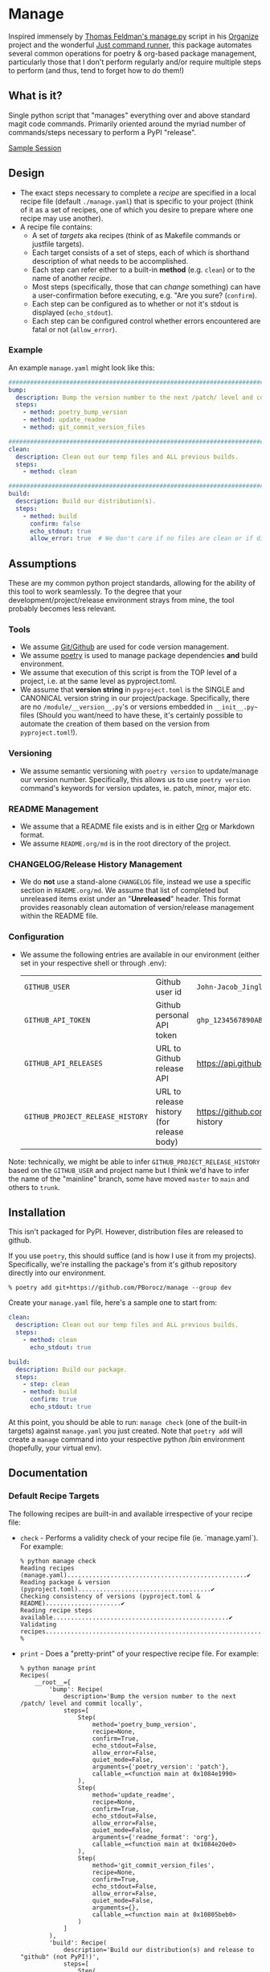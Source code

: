 * Manage
  Inspired immensely by [[https://github.com/tfeldmann/organize/blob/main/manage.py][Thomas Feldman's manage.py]] script in his [[https://github.com/tfeldmann/organize][Organize]] project and the wonderful [[https://github.com/casey/just][Just command runner]], this package automates several common operations for poetry & org-based package management, particularly those that I don't perform regularly and/or require multiple steps to perform (and thus, tend to forget how to do them!)
** What is it?
Single python script that "manages" everything over and above standard magit code commands. Primarily oriented around the myriad number of commands/steps necessary to perform a PyPI "release".

[[./Screenshot.png][Sample Session]]

** Design
- The exact steps necessary to complete a /recipe/ are specified in a local recipe file (default ~./manage.yaml~) that is specific to your project (think of it as a set of recipes, one of which you desire to prepare where one recipe may use another).
- A recipe file contains:
  - A set of /targets/ aka recipes (think of as Makefile commands or justfile targets).
  - Each target consists of a set of steps, each of which is shorthand description of what needs to be accomplished.
  - Each step can refer either to a built-in *method* (e.g. ~clean~) or to the name of another /recipe/.
  - Most steps (specifically, those that can /change/ something) can have a user-confirmation before executing, e.g. "Are you sure? (~confirm~).
  - Each step can be configured as to whether or not it's stdout is displayed (~echo_stdout~).
  - Each step can be configured control whether errors encountered are fatal or not (~allow_error~).
*** Example
An example ~manage.yaml~ might look like this:
#+begin_src yaml
  ################################################################################
  bump:
    description: Bump the version number to the next /patch/ level and commit locally
    steps:
      - method: poetry_bump_version
      - method: update_readme
      - method: git_commit_version_files

  ################################################################################
  clean:
    description: Clean out our temp files and ALL previous builds.
    steps:
      - method: clean

  ################################################################################
  build:
    description: Build our distribution(s).
    steps:
      - method: build
        confirm: false
        echo_stdout: true
        allow_error: true  # We don't care if no files are clean or if dirs don't exist.
#+end_src
** Assumptions
These are my common python project standards, allowing for the ability of this tool to work seamlessly. To the degree that your development/project/release environment strays from mine, the tool probably becomes less relevant.
*** Tools
- We assume [[https://github.com][Git/Github]] are used for code version management.
- We assume [[https://python-poetry.org][poetry]] is used to manage package dependencies *and* build environment.
- We assume that execution of this script is from the TOP level of a project, i.e. at the same level as pyproject.toml.
- We assume that *version string* in ~pyproject.toml~ is the SINGLE and CANONICAL version string in our project/package. Specifically, there are no ~/module/__version__.py~'s or versions embedded in ~__init__.py~~ files (Should you want/need to have these, it's certainly possible to automate the creation of them based on the version from ~pyproject.toml~!).
*** Versioning
- We assume semantic versioning with ~poetry version~ to update/manage our version number. Specifically, this allows us to use ~poetry version~ command's keywords for version updates, ie. patch, minor, major etc.
*** README Management
- We assume that a README file exists and is in either [[https://orgmode.org/][Org]] or Markdown format.
- We assume ~README.org/md~ is in the root directory of the project.
*** CHANGELOG/Release History Management
- We do *not* use a stand-alone ~CHANGELOG~ file, instead we use a specific section in ~README.org/md~. We assume that list of completed but unreleased items exist under an "*Unreleased*" header. This format provides reasonably clean automation of version/release management within the README file.
*** Configuration
- We assume the following entries are available in our environment (either set in your respective shell or through .env):
  |--------------------------------+-------------------------------------------+--------------------------------------------------------------------------|
  | ~GITHUB_USER~                    | Github user id                            | ~John-Jacob_JingleheimerSchmidt~                                           |
  | ~GITHUB_API_TOKEN~               | Github personal API token                 | ~ghp_1234567890ABCDEFG1234567890~                                          |
  | ~GITHUB_API_RELEASES~            | URL to Github release API                 | https://api.github.com/repos/<user>/<project>/releases                   |
  | ~GITHUB_PROJECT_RELEASE_HISTORY~ | URL to release history (for release body) | https://github.com/<user>/<project>/blob/trunk/README.org#release-history |
  |--------------------------------+-------------------------------------------+--------------------------------------------------------------------------|
Note: technically, we might be able to infer ~GITHUB_PROJECT_RELEASE_HISTORY~ based on the ~GITHUB_USER~ and project name but I think we'd have to infer the name of the "mainline" branch, some have moved ~master~ to ~main~ and others to ~trunk~.
** Installation
This isn't packaged for PyPI. However, distribution files are released to github.

If you use ~poetry~, this should suffice (and is how I use it from my projects). Specifically, we're installing the package's from it's github repository directly into our environment.
#+begin_src shell
  % poetry add git+https://github.com/PBorocz/manage --group dev
#+end_src

Create your ~manage.yaml~ file, here's a sample one to start from:
#+begin_src yaml
  clean:
    description: Clean out our temp files and ALL previous builds.
    steps:
      - method: clean
        echo_stdout: true

  build:
    description: Build our package.
    steps:
      - step: clean
      - method: build
        confirm: true
        echo_stdout: true
#+end_src

At this point, you should be able to run: ~manage check~ (one of the built-in targets) against ~manage.yaml~ you just created. Note that ~poetry add~ will create a ~manage~ command into your respective python /bin environment (hopefully, your virtual env).
** Documentation
*** Default Recipe Targets
The following recipes are built-in and available irrespective of your recipe file:
- ~check~ - Performs a validity check of your recipe file (ie. `manage.yaml`). For example:
  #+begin_src shell
    % python manage check
    Reading recipes (manage.yaml)..................................................✔
    Reading package & version (pyproject.toml).....................................✔
    Checking consistency of versions (pyproject.toml & README).....................✔
    Reading recipe steps available.................................................✔
    Validating recipes.............................................................✔
    %
#+end_src
- ~print~ - Does a "pretty-print" of your respective recipe file. For example:
  #+begin_src shell
    % python manage print
    Recipes(
        __root__={
            'bump': Recipe(
                description='Bump the version number to the next /patch/ level and commit locally',
                steps=[
                    Step(
                        method='poetry_bump_version',
                        recipe=None,
                        confirm=True,
                        echo_stdout=False,
                        allow_error=False,
                        quiet_mode=False,
                        arguments={'poetry_version': 'patch'},
                        callable_=<function main at 0x1084e1990>
                    ),
                    Step(
                        method='update_readme',
                        recipe=None,
                        confirm=True,
                        echo_stdout=False,
                        allow_error=False,
                        quiet_mode=False,
                        arguments={'readme_format': 'org'},
                        callable_=<function main at 0x1084e20e0>
                    ),
                    Step(
                        method='git_commit_version_files',
                        recipe=None,
                        confirm=True,
                        echo_stdout=False,
                        allow_error=False,
                        quiet_mode=False,
                        arguments={},
                        callable_=<function main at 0x10805beb0>
                    )
                ]
            ),
            'build': Recipe(
                description='Build our distribution(s) and release to "github" (not PyPI!)',
                steps=[
                    Step(
                        method='poetry_lock_check',
                        recipe=None,
                        confirm=False,
                        echo_stdout=False,
                        allow_error=False,
                        quiet_mode=False,
                        arguments={},
                        callable_=<function main at 0x1084e1ab0>
                    ),
                    .....
    %
#+end_src
*** Common Method Options
- ~confirm~ - Ask for confirmation before executing the respective step, e.g. "Are you sure you want to ...?". Primarily on behalf of /write/-oriented steps, this option can be specified either on a step-by-step basis:
  #+begin_src yaml
    build_my_package:
      description: Build my distribution package.
      steps:
        - method: build
          confirm: True
#+end_src
  *or* for all confirm-able steps during a specific execution from the command-line (which will override any step-specific settings):
  #+begin_src shell
    % python manage my_recipe --confirm
    ...
    %
  #+end_src
- ~echo_stdout~ - Echo the stdout of the respective command.
#+begin_src yaml
  build_my_package:
    description: Build my distribution package.
    steps:
      - method: ...
        ...
      - method: git_create_tag
        echo_stdout: True
      - method: ...
        ...
#+end_src
- ~allow_error~ - If True, a non-zero exit code will stop execution of the respective recipe (default is False).
#+begin_src yaml
  build_my_package:
    description: Build my distribution package.
    steps:
      - method: clean
        allow_error: True
      - method: ...
        ...
#+end_src
*** Available Methods
**** Summary
We provide a summary of the methods supported (listed alphabetically):
|--------------------------------+---------------+------------+-------------------|
| Method Name                    | Confirmation? | Arguments? | Arguments         |
|--------------------------------+---------------+------------+-------------------|
| ~build~                          | Yes           | No         |                   |
| ~clean~                          | Yes           | No         |                   |
| ~git_add~                        | Yes           | Yes        | ~pathspec~          |
| ~git_commit_version_files~       | Yes           | No         |                   |
| ~git_create_release~             | Yes           | No         |                   |
| ~git_create_tag~                 | Yes           | No         |                   |
| ~git_push_to_github~             | Yes           | No         |                   |
| ~pandoc_convert_org_to_markdown~ | No            | Yes        | ~path_md~, ~path_org~ |
| ~poetry_bump_version~            | Yes           | Yes        | ~poetry_version~    |
| ~poetry_lock_check~              | No            | No         |                   |
| ~poetry_lock_refresh~            | Yes           | No         |                   |
| ~publish_to_pypi~                | Yes           | No         |                   |
| ~run_command~                    | Yes           | Yes        | ~command~           |
| ~run_pre_commit~                 | No            | No         |                   |
| ~update_readme~                  | Yes           | Yes        | ~readme~            |
|--------------------------------+---------------+------------+-------------------|
**** Details
***** *build*
Specialised command to 'poetry' build a package distribution, ie. `poetry build`.
#+begin_src yaml
  build_my_package:
    description: Build my distribution package.
    steps:
      - method: build
        confirm: false
        echo_stdout: true
        allow_error: true  # We don't care if no files are clean or if dirs don't exist.
#+end_src
This command takes *no* arguments but *will* ask for confirmation unless `--no-confirm` is set on the command-line.
***** *clean*
General command to delete build artifacts, ie. `rm -rf build *.egg-info`.
#+begin_src yaml
  build_my_package:
    description: Build my distribution package.
    steps:
      - method: clean
        confirm: false
        allow_error: true
      - method: build
        confirm: false
        echo_stdout: true
#+end_src
This command takes *no* arguments but *will* ask for confirmation unless `--no-confirm` is set on the command-line (confirm: false is set on the step).
***** *git_add*
General command to perform a `git add <pathspec>` operation.
  #+begin_src yaml
    build_my_package:
      description: Build my distribution package.
      steps:
        - method: git_add
          arguments:
            pathspec: "app/version.py"
        - method: ...
          ...
#+end_src
****** Arguments
- ~pathspec~ Optional path specification of dir(s) and/or file(s) to stage. Default if not specified is `.`.
***** *git_commit_version_files*
Specialised command to git stage and commit two files relevant to my build process: ~pyproject.toml~ and ~README.(org|md)~. Other methods will update these files for version management and this method is provided to get them into git on behalf of a release.
  #+begin_src yaml
    build_my_package:
      description: Build my distribution package.
      steps:
        - method: ...
          ...

        - method: git_commit_version_files

        - method: ...
          ...
#+end_src
This command takes *no* arguments but *will* ask for confirmation unless `--no-confirm` is set on the command-line.
***** *git_create_release*
Specialised command to create a git *release* using the appropriate version string (from ~pyproject.toml~).
  #+begin_src yaml
    build_my_package:
      description: Build my distribution package.
      steps:
        - method: ...
          ...

        - method: git_create_release

        - method: ...
          ...
#+end_src
This command takes *no* arguments but *will* ask for confirmation unless `--no-confirm` is set on the command-line.
***** *git_create_tag*
General command to create a local git *tag* using the appropriate version string (from ~pyproject.toml~).
  #+begin_src yaml
    build_my_package:
      description: Build my distribution package.
      steps:
        - method: ...
          ...

        - method: git_create_tag

        - method: ...
          ...
#+end_src
This command takes *no* arguments but *will* ask for confirmation unless `--no-confirm` is set on the command-line.
***** *git_push_to_github*
General command to perform a `git push --follow-tags`.
  #+begin_src yaml
    build_my_package:
      description: Build my distribution package.
      steps:
        - method: ...
          ...

        - method: git_push_to_github

        - method: ...
          ...
#+end_src
This command takes *no* arguments but *will* ask for confirmation unless `--no-confirm` is set on the command-line.
***** *pandoc_convert_org_to_markdown*
Very specialised command to convert an emacs .org file to an markdown (.md) file using pandoc; specifically:

"pandoc -f org -t markdown --wrap none --output {~path_md~} {~path_org~}"

  #+begin_src yaml
    build_my_package:
      description: Build my distribution package.
      steps:
        - method: git_add
          arguments:
            pathspec: "app/version.py"
        - method: ...
          ...
#+end_src
****** Arguments
- ~path_md~ Required, path specification input markdown file, e.g. ~./docs/my_doc.md~.
- ~path_org~ Required, path specification resulting .org file to be created, e.g. ~./docs/my_doc.org~.
***** *poetry_bump_version*
Specialised command to "bump" the version of a project/package using Poetry's version command. This method takes one of the pre-defined version levels to bump and updates ~pyproject.toml~ with the new version value.
 #+begin_src yaml
   build_my_package:
     description: Build my distribution package.
     steps:
       - method: ...
         ...

       - method: poetry_bump_version
         arguments:
           poetry_version: patch

       - method: ...
         ...
#+end_src
****** Arguments
- ~poetry_version~ Required, the default level of version "bump" to perform. Must be one of 'patch', 'minor', 'major', 'prepatch', 'preminor', 'premajor', 'prerelease' (see [[https://python-poetry.org/docs/cli/#version][Poetry version command]] for more information).
***** *poetry_lock_check*
General command to perform a poetry lock "check" to verify that ~poetry.lock~ is consistent with ~pyproject.toml~
  #+begin_src yaml
    build_my_package:
      description: Build my distribution package.
      steps:
        - method: poetry_lock_check
#+end_src
This command takes *no* arguments and will *NOT* ask for confirmation.
***** *poetry_lock_refresh*
General command to update/refresh a poetry lock file.

  #+begin_src yaml
    build_my_package:
      description: Build my distribution package.
      steps:
        - method: poetry_lock_check
#+end_src
This command takes *no* arguments but *will* ask for confirmation unless `--no-confirm` is set on the command-line as it will update the current ~poetry.lock~ file.
***** *publish_to_pypi*
Specialised command to publish your package to PyPI.

  #+begin_src yaml
    build_my_package:
      description: Build my distribution package.
      steps:
        - method: publish_to_pypi

#+end_src
This command takes *no* arguments but *will* ask for confirmation unless `--no-confirm` is set on the command-line as it will update the current ~poetry.lock~ file.
***** *run_command*
General command to run essentially any local command for it's respective side-effects. In one of my projects, I don't use the version number in ~pyproject.toml~ but instead of an ~app/version.py~ that is updated from a small script (using the date & respective branch of the last git commit performed).
 #+begin_src yaml
   build_my_package:
     description: Build my distribution package.
     steps:
       - method: ...
         ...

       - method: run_command
         allow_error: false
         arguments:
           command: "./app/cli/update_settings.py"
#+end_src
This command *will* ask for confirmation unless `--no-confirm` is set on the command-line.
****** Arguments
- ~command~ Required, a string containing the full shell command to execute.
***** *run_pre_commit*
General command to run the ~pre-commit~ tool (if you use it).
 #+begin_src yaml
   build_my_package:
     description: Build my distribution package.
     steps:
       - method: run_pre_commit
         allow_error: false
#+end_src
This command takes no argument and *will* ask for confirmation unless `--no-confirm` is set on the command-line.
***** *update_readme*
Very specialised command to move "Unreleased" items into a dedicated "release" section of a README file.
 #+begin_src yaml
   build_my_package:
     description: Build my distribution package.
     steps:
       - method: update_readme
         arguments:
           readme: ./docs/README.txt
#+end_src

 #+begin_src yaml
   build_my_package:
     description: Build my distribution package.
     steps:
       - method: update_readme     # Will look for either README.org or README.md!
#+end_src

This command *will* ask for confirmation unless `--no-confirm` is set on the command-line.

****** Arguments
- ~readme~ Optional, a string that represents a full path to your respective README.* file. If not specified, we search for ~./README.org~ and ~./README.md~.

****** README Formats
README files are usually one of two formats, .org or .md. In either case, we assume that /Unreleased/ appears on a line by itself (irrespective of it's header depth).
******* ORG (.org) Format
A README in org format might be:
 #+begin_src org
   ,* My Project
   ,* Stuff...
   ,* More Stuff...
   ,* Releases
   ,** Unreleased
        - FIX: Made the gizmo fit into the whatchamacallit.
        - ADD: Capability to make time go backwards (required confirmation beforehand)
        - CHG: Command-line argument ~--make-me~ is now ~--confirm~.
        ....
#+end_src

We use the ~Unreleased~ tag line and "create" a new release (using the current version number in ~pyproject.toml~ and today's date), transforming the file to look like the following:
 #+begin_src org
   ,* My Project
   ,* Stuff...
   ,* More Stuff...
   ,* Releases
   ,** Unreleased
   ,** v1.5.11 - 2023-07-12
      - FIX: Made the gizmo fit into the whatchamacallit.
      - ADD: Capability to make time go backwards (required confirmation beforehand)
      - CHG: Command-line argument ~--make-me~ is now ~--confirm~.
       ....
#+end_src
******* Markdown (.md) Format
Similarly, a README in markdown format might be (note that the Unreleased line is at a different header level than the org-format example above!)
 #+begin_src markdown
   # My Project

   ## Stuff
       ...

   ## Releases

   ### Unreleased
       - FIX: Made the gizmo fit into the whatchamacallit.
       - ADD: Capability to make time go backwards (required confirmation beforehand)

   ### v1.5.10 - 2023-05-15
       - CHG: Command-line argument ~--make-me~ is now ~--confirm~.
       ....
#+end_src

We use the ~Unreleased~ tag line and "create" a new release (using the current version number in ~pyproject.toml~ and today's date), transforming the file to look like the following:
 #+begin_src markdown
   # My Project

   ## Stuff
      ...

   ## Releases

   ### Unreleased

   ### v1.5.11 - 2023-07-12
       - FIX: Made the gizmo fit into the whatchamacallit.
       - ADD: Capability to make time go backwards (required confirmation beforehand)

   ### v1.5.10 - 2023-05-15
       - CHG: Command-line argument ~--make-me~ is now ~--confirm~.
       ....
#+end_src

** Development
If you want to help develop this, here's what might this might entail:

- Confirm python version availability, I'm developing on 3.10.9 for now (and use [[https://github.com/pyenv/pyenv][pyenv]] to manage all my versions).
- Setup a .venv using your virtual-env manager of choice (I use ~python -m venv .venv~).
- Clone the repo.
- ~poetry install~ to install requisite dependencies into your venv.
- Set ~.envrc~ to point top-level directory (i.e. README and pyproject.toml), I use the wonderful [[https://direnv.net/][direnv]] package to take of this housekeeping. Here's why my ~.envrc~ contains, it not only sets the ~PYTHON_PATH~ appropriately but also takes care of automatically point me to my virtual env:
#+begin_src bash
export PYTHONPATH=`pwd`
export VIRTUAL_ENV=$PYTHONPATH/.venv
PATH_add "$VIRTUAL_ENV/bin"
#+end_src
- At this point, you should be able to run: ~python manage check~ against the default ~manage.yaml~ in the root folder (yes, I do eat my own dog-food ;-).
** GTD
- [TODO] Add more in-depth help output the includes the description from each step in the respective manage.yaml specified.
- [TODO] Do we want to have ALL methods have a confirmation and just set their "confirm" flag default accordingly?
- [TODO] Fix bug in ~poetry_bump_version~ when parsing a markdown README file (is a line off trying to find "Unreleased").
- [TODO] Confirm that a non-zero exit status (eg. from ~poetry_lock_check~) is handled correctly.
- [TODO] Create a ~sample~ recipe to create an example ~manage.yaml~ in the current project directory. Essentially a copy of ~manage/examples/manage.yaml~ to ~$HOME_DIR~ (while checking to not overwrite any existing file)
- [TODO] Add a command-line parameter for verbosity (-v, -vv?)
  - -v:
    - print absolute paths associated with readme and pyproject.
    - print package name and version found, how many recipes encountered etc.
  - -vv:
    - add explicit output of command executed (sorta like ~echo_stdout~ parameter does but for ALL methods/steps?)
- [TODO] Can we refactor methods/*.py to have/use a common-base class?
   Might significantly reduce duplicate code associated with confirmation and return statuses?
- [TODO] Would be nice on the "check" request to show statistics after the success() flags (and also on -v or -vv?)
- [TODO] Handle steps to support Sphinx documentation management:
  - Pull version from pyproject.toml and push to docs/source/conf.py (if it exists)
  - (don't think we need anything else as pushing to gh will automatically trigger a new RTD build)
- [TODO] Can we refactor and dynamically create the ~GITHUB_PROJECT_RELEASE_HISTORY~ URL?
  We know the package name (from pyproject.toml)    -  90% confidence
  We know the user name (from another env variable  - 100% confidence
  We can somewhat surely assume the default branch? -  50% confidence.
- [IDEA] Replace requests and vcrpy with [[https://github.com/guilatrova/gracy][Gracy]]?
- [RESEARCH] Can we get the "help" to look like [[https://github.com/pycontribs/mk][this]]?
- [WORKING] Status of ongoing test development:
  |--------+-----------------------------------|
  | Status | Module                            |
  |--------+-----------------------------------|
  |     0% | ~build.py~                          |
  |     0% | ~git_commit_version_files.py~       |
  |     0% | ~git_create_release.py~             |
  |     0% | ~git_create_tag.py~                 |
  |     0% | ~git_push_to_github.py~             |
  |     0% | ~poetry_bump_version.py~            |
  |     0% | ~poetry_lock_check.py~              |
  |     0% | ~poetry_lock_refresh.py~            |
  |     0% | ~publish_to_pypi.py~                |
  |     0% | ~run_pre_commit.py~                 |
  |     0% | ~update_readme.py~                  |
  |   100% | ~clean.py~                          |
  |   100% | ~pandoc_convert_org_to_markdown.py~ |
  |--------+-----------------------------------|
** Release History
*** Unreleased
*** v0.1.5 - 2023-07-12
- CHANGED: For method ~update_readme~, we relaxed the requirement on finding README files. Specifically, by default, we search for either README.org or README.md and use the first one found. You can also specify a path to a README file directly with a ~readme~ argument to the method (ie, instead of ~readme_format~).
- CHANGED: We resolved difference between the built-in targets "show" and "print". It's not "print" consistently (no more "show" option).
*** v0.1.4 - 2023-07-10
- ADDED: "print" as a new built-in target (essentially just validates and prints the relevant manage.yaml command file to your terminal).
- ADDED: A simple "~git_add~" method that simply does a `git add {pathspec}` (or 'git add .' if pathspec is not provided).
- ADDED: A "~run_command~" method to run an arbitrary local command.
- CHANGED: Missing either [tool.poetry].version or [tool.poetry].package is now allowed (for those projects that don't need formal package release/build management).
*** v0.1.3 - 2023-07-09
- ADDED: Two commands on behalf of poetry lock file management: ~poetry_lock_check~ and ~poetry_lock_refresh~ (meant to be used in that order) for good security practice.
*** v0.1.2 - 2023-02-18
- ADDED: Command-line argument to display package' version and quit.
*** v0.1.1 - 2023-02-16
*** v0.1.0 - 2023-02-16
- ADDED: Support for step-specific command-line overrides.
  For example, when "bumping" the version number of a package, while the recipe's step may default to *patch*,
  we can now specify *minor* (or any of the Poetry version labels) on the command-line instead, e.g. ~--poetry-version~.
- ADDED: Ability to override "confirm" recipe step attribute with command-line flag: ~--no-confirm~ or ~--confirm~.
*** v0.0.14 - 2023-02-06
- ADDED: Ability for ~update_readme~ to take an argument specifying what format the project's README file is in, ie. 'md' for markdown (default) or 'org'. Optional argument is ~readme_format~.
*** v0.0.13 - 2023-02-02
- ADDED: Ability to pass general "arguments" into steps that might require ~manage.yaml~ time configuration. Example is a step to convert from org to markdown, arguments are used to pass the specific input & output paths.
- CHANGED: Added ability for built-in "show" target to render nested recipes.
*** v0.0.12 - 2023-02-02
- ADDED: A step method that uses pandoc converter, for example to go from README.org to README.md.
- ADDED: The first draft of a better "show" target to document the current ~manage.yaml~ file.
- CHANGED Corrected data model: instead of ~method~ or ~step~ for a recipe, it's now ~method~ or /recipe/.
- CHANGED: Moved back to dynamically importing available step methods from manage.steps module.
*** v0.0.11 - 2023-01-29
- ADDED: A 'quiet-mode' step configuration option to remove all extraneous non-failure associated terminal output.
- ADDED: A command-line parameter to point to a specific manage recipe file (instead of default manage.toml)
- CHANGED: Back to YAML instead of TOML for recipe files (TOML nice for serialisation but too verbose for our use case).
- CHANGED: Default value for 'confirm' step option to True (as most of my steps are using True).
- CHANGED: To pydantic for stronger typing of Recipes and their associated steps.
- CHANGED: Sample recipe toml files to match pydantic-based data models (in particular, recipes are a dict!).
*** v0.0.10 - 2023-01-26
- ADDED: A "check" recipe/option to simply run the setup & validation steps only.
- ADDED: A validation that the version in ~pyproject.toml~ is consistent with the last release in the Release History of ~README.org~.
- CHANGED: Terminology from ~target~ to ~recipe~ and manage.toml to consisting of /recipes/.
- CHANGED: Steps to make them more "granular" and loaded from ~steps~ module.
- CHANGED: Over to TOML (tomli) instead of YAML for recipe files.
*** v0.0.9 - 2023-01-25
- CHANGED: To catch exception when manage.yaml can't be opened.
*** v0.0.8 - 2023-01-25
- ADDED: Missing /bin/manage script for execution after pip/poetry install.
*** v0.0.7 - 2023-01-25
- ADDED: Assumptions and example configurations to README.org.
*** v0.0.6 - 2023-01-25
*** v0.0.5 - 2023-01-25
*** v0.0.4 - 2023-01-25
*** v0.0.3 - 2023-01-25
*** v0.0.2 - 2023-01-25
- Initial packaging.
